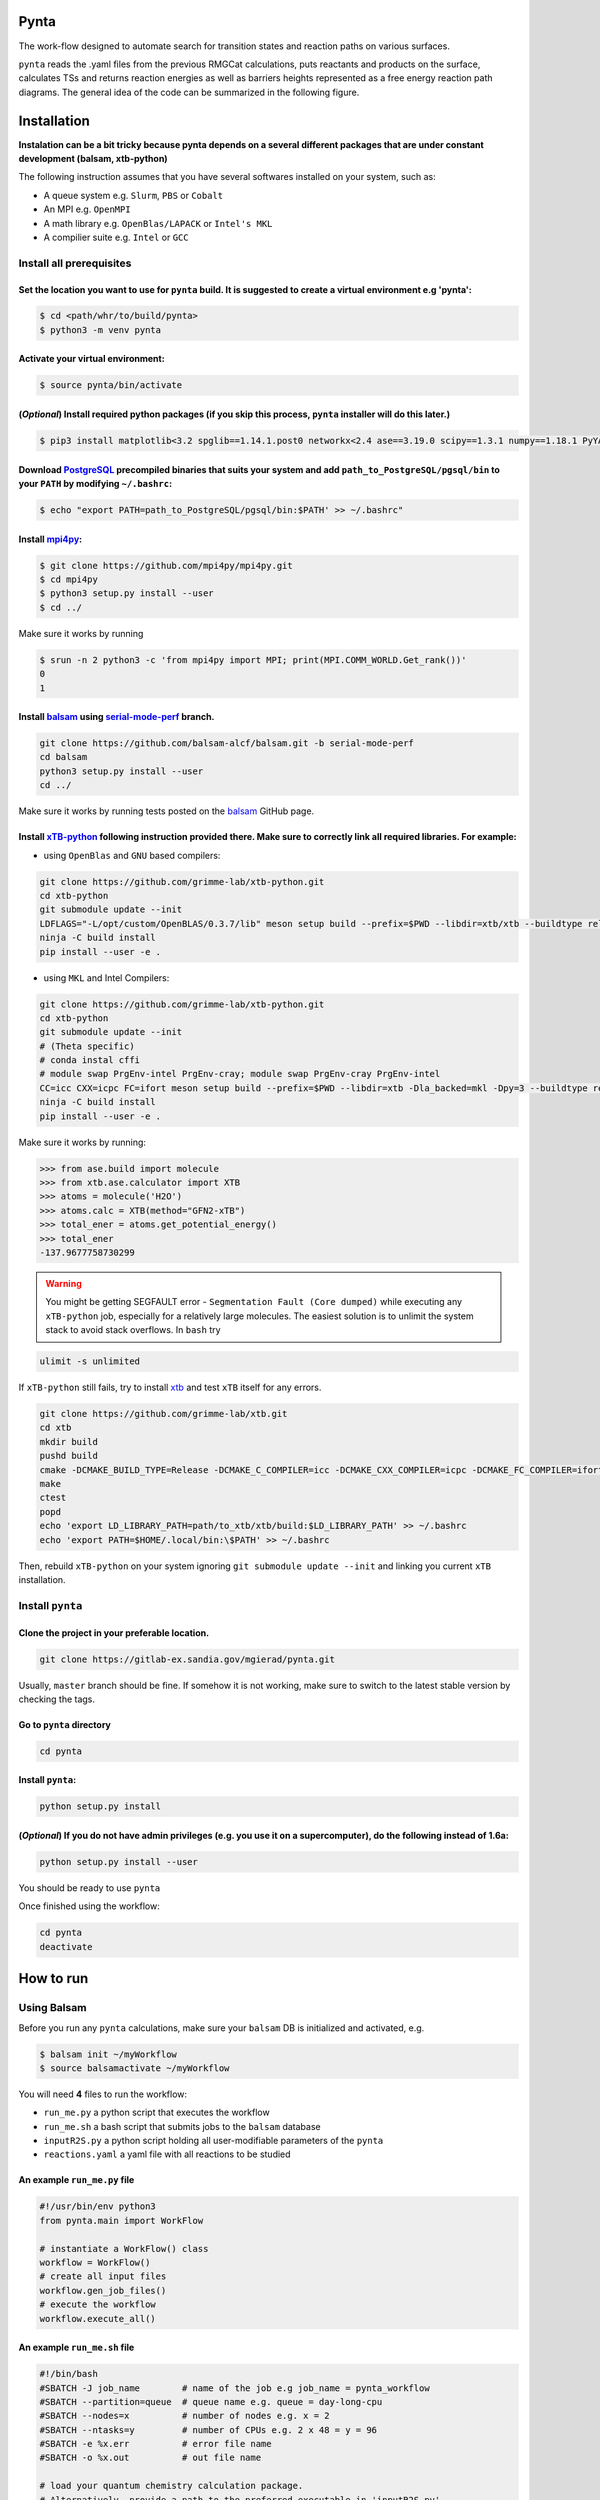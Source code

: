 .. role:: raw-html-m2r(raw)
   :format: html


Pynta
=====

The work-flow designed to automate search for transition states and reaction paths on various surfaces.

``pynta`` reads the .yaml files from the previous RMGCat calculations, puts reactants and products on the surface, calculates TSs and returns reaction energies as well as barriers heights represented as a free energy reaction path diagrams. The general idea of the code can be summarized in the following figure.

.. image:: workflow_idea.png
   :width: 800
   :align: center

Installation
===============

**Instalation can be a bit tricky because pynta depends on a several different packages that are under constant development (balsam, xtb-python)**


The following instruction assumes that you have several softwares installed on your system, such as:

* A queue system e.g. ``Slurm``\ , ``PBS`` or ``Cobalt``
* An MPI e.g. ``OpenMPI``
* A math library e.g. ``OpenBlas/LAPACK`` or ``Intel's MKL``
* A compilier suite e.g. ``Intel`` or ``GCC``

Install all prerequisites
-----------------------------

Set the location you want to use for ``pynta`` build. It is suggested to create a virtual environment e.g 'pynta':
^^^^^^^^^^^^^^^^^^^^^^^^^^^^^^^^^^^^^^^^^^^^^^^^^^^^^^^^^^^^^^^^^^^^^^^^^^^^^^^^^^^^^^^^^^^^^^^^^^^^^^^^^^^^^^^^^^^^^^^^^^^^

.. code-block:: bash

   $ cd <path/whr/to/build/pynta>
   $ python3 -m venv pynta

Activate your virtual environment:
^^^^^^^^^^^^^^^^^^^^^^^^^^^^^^^^^^^^^^^^

.. code-block:: bash

   $ source pynta/bin/activate

(\ *Optional*\ ) Install required python packages (if you skip this process, ``pynta`` installer will do this later.)
^^^^^^^^^^^^^^^^^^^^^^^^^^^^^^^^^^^^^^^^^^^^^^^^^^^^^^^^^^^^^^^^^^^^^^^^^^^^^^^^^^^^^^^^^^^^^^^^^^^^^^^^^^^^^^^^^^^^^^^^^^^^^^^

.. code-block:: bash

   $ pip3 install matplotlib<3.2 spglib==1.14.1.post0 networkx<2.4 ase==3.19.0 scipy==1.3.1 numpy==1.18.1 PyYAML==5.3.1 sella==1.0.3

Download `PostgreSQL <https://www.enterprisedb.com/download-postgresql-binaries>`_ precompiled binaries that suits your system and add ``path_to_PostgreSQL/pgsql/bin`` to your ``PATH`` by modifying ``~/.bashrc``:
^^^^^^^^^^^^^^^^^^^^^^^^^^^^^^^^^^^^^^^^^^^^^^^^^^^^^^^^^^^^^^^^^^^^^^^^^^^^^^^^^^^^^^^^^^^^^^^^^^^^^^^^^^^^^^^^^^^^^^^^^^^^^^^^^^^^^^^^^^^^^^^^^^^^^^^^^^^^^^^^^^^^^^^^^^^^^^^^^^^^^^^^^^^^^^^^^^^^^^^^^^^^^^^^^^^^^^^^^^^^^^^^^^^^^^^^^

.. code-block:: bash

   $ echo "export PATH=path_to_PostgreSQL/pgsql/bin:$PATH' >> ~/.bashrc"


Install `mpi4py <https://github.com/mpi4py/mpi4py.git>`_\ :
^^^^^^^^^^^^^^^^^^^^^^^^^^^^^^^^^^^^^^^^^^^^^^^^^^^^^^^^^^^^^^^^^

.. code-block:: bash

   $ git clone https://github.com/mpi4py/mpi4py.git
   $ cd mpi4py
   $ python3 setup.py install --user
   $ cd ../

Make sure it works by running

.. code-block:: bash

   $ srun -n 2 python3 -c 'from mpi4py import MPI; print(MPI.COMM_WORLD.Get_rank())'
   0
   1

Install `balsam <https://github.com/balsam-alcf/balsam.git>`_ using `serial-mode-perf <https://github.com/balsam-alcf/balsam/tree/serial-mode-perf>`_ branch.
^^^^^^^^^^^^^^^^^^^^^^^^^^^^^^^^^^^^^^^^^^^^^^^^^^^^^^^^^^^^^^^^^^^^^^^^^^^^^^^^^^^^^^^^^^^^^^^^^^^^^^^^^^^^^^^^^^^^^^^^^^^^^^^^^^^^^^^^^^^^^^^^^^^^^^^^^^^^^^^^^^^^^^^^^^^^^^^^^^^^^^^^^^^^^^^^^^^^^^^^^^^^^^^^^^^^^^^^^^^^^^^^^^^^^^^^^

.. code-block:: bash

   git clone https://github.com/balsam-alcf/balsam.git -b serial-mode-perf
   cd balsam
   python3 setup.py install --user
   cd ../

Make sure it works by running tests posted on the `balsam <https://github.com/balsam-alcf/balsam.git>`_ GitHub page.

Install `xTB-python <https://github.com/grimme-lab/xtb-python>`_ following instruction provided there. Make sure to correctly link all required libraries. For example:
^^^^^^^^^^^^^^^^^^^^^^^^^^^^^^^^^^^^^^^^^^^^^^^^^^^^^^^^^^^^^^^^^^^^^^^^^^^^^^^^^^^^^^^^^^^^^^^^^^^^^^^^^^^^^^^^^^^^^^^^^^^^^^^^^^^^^^^^^^^^^^^^^^^^^^^^^^^^^^^^^^^^^^^^^^^^^^^^^


* using ``OpenBlas`` and ``GNU`` based compilers:

.. code-block:: bash

   git clone https://github.com/grimme-lab/xtb-python.git
   cd xtb-python
   git submodule update --init
   LDFLAGS="-L/opt/custom/OpenBLAS/0.3.7/lib" meson setup build --prefix=$PWD --libdir=xtb/xtb --buildtype release --optimization 2 -Dla_backend=openblas
   ninja -C build install
   pip install --user -e .


* using ``MKL`` and Intel Compilers:

.. code-block:: bash

   git clone https://github.com/grimme-lab/xtb-python.git
   cd xtb-python
   git submodule update --init
   # (Theta specific)
   # conda instal cffi
   # module swap PrgEnv-intel PrgEnv-cray; module swap PrgEnv-cray PrgEnv-intel
   CC=icc CXX=icpc FC=ifort meson setup build --prefix=$PWD --libdir=xtb -Dla_backed=mkl -Dpy=3 --buildtype release --optimization 2
   ninja -C build install
   pip install --user -e .

Make sure it works by running:

.. code-block:: python

   >>> from ase.build import molecule
   >>> from xtb.ase.calculator import XTB
   >>> atoms = molecule('H2O')
   >>> atoms.calc = XTB(method="GFN2-xTB")
   >>> total_ener = atoms.get_potential_energy()
   >>> total_ener
   -137.9677758730299

.. warning:: You might be getting SEGFAULT error - ``Segmentation Fault (Core dumped)`` while executing any ``xTB-python`` job, especially for a relatively large molecules. The easiest solution is to unlimit the system stack to avoid stack overflows. In ``bash`` try

.. code-block::

   ulimit -s unlimited

If ``xTB-python`` still fails, try to install `xtb <https://github.com/grimme-lab/xtb>`_ and test ``xTB`` itself for any errors.

.. code-block:: bash

   git clone https://github.com/grimme-lab/xtb.git
   cd xtb
   mkdir build
   pushd build
   cmake -DCMAKE_BUILD_TYPE=Release -DCMAKE_C_COMPILER=icc -DCMAKE_CXX_COMPILER=icpc -DCMAKE_FC_COMPILER=ifort ..
   make
   ctest
   popd
   echo 'export LD_LIBRARY_PATH=path/to_xtb/xtb/build:$LD_LIBRARY_PATH' >> ~/.bashrc
   echo 'export PATH=$HOME/.local/bin:\$PATH' >> ~/.bashrc

Then, rebuild ``xTB-python`` on your system ignoring ``git submodule update --init`` and linking you current ``xTB`` installation.

Install ``pynta``
-------------------------

Clone the project in your preferable location.
^^^^^^^^^^^^^^^^^^^^^^^^^^^^^^^^^^^^^^^^^^^^^^^^^^^^

.. code-block::

   git clone https://gitlab-ex.sandia.gov/mgierad/pynta.git

Usually, ``master`` branch should be fine. If somehow it is not working, make sure to switch to the latest stable version by checking the tags.

Go to ``pynta`` directory
^^^^^^^^^^^^^^^^^^^^^^^^^^^^^^^^^^^

.. code-block::

   cd pynta

Install ``pynta``\ :
^^^^^^^^^^^^^^^^^^^^^^^^^^^^^

.. code-block::

   python setup.py install

(\ *Optional*\ )  If you do not have admin privileges (e.g. you use it on a supercomputer), do the following instead of 1.6a:
^^^^^^^^^^^^^^^^^^^^^^^^^^^^^^^^^^^^^^^^^^^^^^^^^^^^^^^^^^^^^^^^^^^^^^^^^^^^^^^^^^^^^^^^^^^^^^^^^^^^^^^^^^^^^^^^^^^^^^^^^^^^^

.. code-block::

   python setup.py install --user

You should be ready to use ``pynta``

Once finished using the workflow:

.. code-block::

   cd pynta
   deactivate

How to run
================

Using Balsam
-------------------------

Before you run any ``pynta`` calculations, make sure your ``balsam`` DB is initialized and activated, e.g.

.. code-block:: bash

   $ balsam init ~/myWorkflow
   $ source balsamactivate ~/myWorkflow

You will need **4** files to run the workflow:


* ``run_me.py`` a python script that executes the workflow
* ``run_me.sh`` a bash script that submits jobs to the ``balsam`` database
* ``inputR2S.py`` a python script holding all user-modifiable parameters of the ``pynta``
* ``reactions.yaml`` a yaml file with all reactions to be studied

An example ``run_me.py`` file
^^^^^^^^^^^^^^^^^^^^^^^^^^^^^

.. code-block:: python

   #!/usr/bin/env python3
   from pynta.main import WorkFlow

   # instantiate a WorkFlow() class
   workflow = WorkFlow()
   # create all input files
   workflow.gen_job_files()
   # execute the workflow
   workflow.execute_all()

An example ``run_me.sh`` file
^^^^^^^^^^^^^^^^^^^^^^^^^^^^^

.. code-block:: bash

   #!/bin/bash
   #SBATCH -J job_name        # name of the job e.g job_name = pynta_workflow
   #SBATCH --partition=queue  # queue name e.g. queue = day-long-cpu
   #SBATCH --nodes=x          # number of nodes e.g. x = 2
   #SBATCH --ntasks=y         # number of CPUs e.g. 2 x 48 = y = 96
   #SBATCH -e %x.err          # error file name
   #SBATCH -o %x.out          # out file name

   # load your quantum chemistry calculation package.
   # Alternatively, provide a path to the preferred executable in 'inputR2S.py'
   module load espresso
   # activate balsam environment, e.g.
   source balsamactivate ~/myWorkflow
   # run python executable script
   python3 $PWD/run_me.py
   # required environment variable if using balsam branch serial-mode-perf and SLURM
   export SLURM_HOSTS=$(scontrol show hostname)
   # launch serial jobs
   balsam launcher --job-mode=serial --wf-filter _ --limit-nodes=1 --num-transition-threads=1 &
   # give some time to prevent time out before the sockets are ready
   # for the quantum chemistry application, e.g. pw.x for Quantum Espresso
   sleep 45
   # launch mpi jobs
   balsam launcher --job-mode=mpi --wf-filter QE_Sock --offset-nodes=x-1 --num-transition-threads=1 &
   # wait until finished
   wait
   # deactivate balsam environment
   source balsamdeactivate

An example ``reactions.yaml`` file
^^^^^^^^^^^^^^^^^^^^^^^^^^^^^^^^^^

.. code-block:: yaml

     - index: 0
       reaction: OHX + X <=> OX + HX
       reaction_family: Surface_Abstraction
       reactant: |
           multiplicity -187
           1 *1 O u0 p0 c0 {2,S} {4,S}
           2 *2 H u0 p0 c0 {1,S}
           3 *3 X u0 p0 c0
           4    X u0 p0 c0 {1,S}
       product: |
           multiplicity -187
           1 *1 O u0 p0 c0 {4,S}
           2 *2 H u0 p0 c0 {3,S}
           3 *3 X u0 p0 c0 {2,S}
           4    X u0 p0 c0 {1,S}
       - index: 1
       reaction: H2OX + X <=> OHX + HX
       reaction_family: Surface_Abstraction
       reactant: |
           multiplicity -187
           1 *1 O u0 p0 c0 {2,S} {3,S} {4,S}
           2 *2 H u0 p0 c0 {1,S}
           3    H u0 p0 c0 {1,S}
           4    X u0 p0 c0 {1,S}
           5 *3 X u0 p0 c0
       product: |
           multiplicity -187
           1 *1 O u0 p0 c0 {2,S} {4,S}
           2 *2 H u0 p0 c0 {1,S}
           3    H u0 p0 c0 {5,S}
           4    X u0 p0 c0 {1,S}
           5 *3 X u0 p0 c0 {3,S}

An example ``inputR2S.py`` file
^^^^^^^^^^^^^^^^^^^^^^^^^^^^^^^

.. code-block:: python

   from pathlib import Path
   '''
   ####################################################
                       Basic Input
   ####################################################
   '''
   ####################################################
   # do you want to run surface optimization
   optimize_slab = True
   ####################################################
   # specify facet orientation, repeats of the slab+ads
   # and repeats of the slab_opt unit cell
   surface_types_and_repeats = {'fcc111': [(3, 3, 1), (1, 1, 4)]}
   ####################################################
   # surface atoms
   metal_atom = 'Cu'
   ####################################################
   # lattice constant
   a = 3.6
   ####################################################
   # vacuum in the z direction (Angstrem)
   vacuum = 8.0
   ####################################################
   # Quantum Espresso pseudopotantials and exe settings
   # for DFT calculations
   pseudo_dir = '/home/mgierad/espresso/pseudo'

   pseudopotentials = "dict(Cu='Cu.pbe-spn-kjpaw_psl.1.0.0.UPF',"\
       + "H='H.pbe-kjpaw_psl.1.0.0.UPF'," \
       + "O='O.pbe-n-kjpaw_psl.1.0.0.UPF'," \
       + "C='C.pbe-n-kjpaw_psl.1.0.0.UPF'," \
       + "N='N.pbe-n-kjpaw_psl.1.0.0.UPF')" \

   executable = '/home/mgierad/00_codes/build/q-e-qe-6.4.1/build/bin/pw.x'
   ####################################################
   # Baslam settings
   node_packing_count = 48
   balsam_exe_settings = {'num_nodes': 1,  # nodes per each balsam job
                          'ranks_per_node': node_packing_count,  # cores per node
                          'threads_per_rank': 1
                          }
   calc_keywords = {'kpts': (3, 3, 1),
                    'occupations': 'smearing',
                    'smearing': 'marzari-vanderbilt',
                    'degauss': 0.01,  # Rydberg
                    'ecutwfc': 40,  # Rydberg
                    'nosym': True,  # Allow symmetry breaking during optimization
                    'conv_thr': 1e-11,
                    'mixing_mode': 'local-TF'
                    }
   ####################################################
   # Set up a working directory (this is default)
   creation_dir = Path.cwd().as_posix()
   ####################################################
   # filename of the .yaml file with reactions
   yamlfile = 'reactions.yaml'
   ####################################################
   # specify the scaling factor to scale the bond distance
   # between two atoms taking part in the reaction
   scfactor = 1.4
   ####################################################
   # specify the scaling factor to scale the target distance
   # i.e. the average bond distance between adsorbate and
   # the nearest surface metal atom
   scfactor_surface = 1.0
   ####################################################
   # do you want to apply the scfactor_surface to the species 1?
   scaled1 = False
   ####################################################
   # do you want to apply scfactor_surface to the species 2?
   scaled2 = False
   ####################################################

An example input files are also located at ``./pynta/example_run_files/``.

If you do not have a ``.yaml`` file with the reaction list but still want to use the work-flow, let me know. Also, stay tuned, as a version of ``pynta`` that can work without ``.yaml`` file is currently under development

Using only SLURM
--------------------

.. warning:: ``dev`` branch uses SLURM scheduler to deal with the job dependencies. Be aware that it might be a bit buggy and do not fully support all the features implemented in the ``master`` branch.


An example script (using ``dev`` branch - SLURM):
^^^^^^^^^^^^^^^^^^^^^^^^^^^^^^^^^^^^^^^^^^^^^^^^^

.. code-block:: python

   #!/usr/bin/env python3
   #SBATCH -J job_name        # name of the job e.g job_name = pynta_workflow
   #SBATCH --partition=queue  # queue name e.g. queue = day-long-cpu
   #SBATCH --nodes=x          # number of nodes e.g. x = 2
   #SBATCH --ntasks=y         # number of CPUs e.g. 2 x 48 = y = 96
   #SBATCH -e %x.err          # error file name
   #SBATCH -o %x.out          # out file name

   import os
   import sys

   # get environmental variable
   submitDir = os.environ['SLURM_SUBMIT_DIR']
   # change directory to $SLURM_SUBMIT_DIR
   os.chdir(submitDir)
   # add current working directory to the path
   sys.path.append(os.getcwd())
   # import input file with - can be done only after sys.path.append(os.getcwd())
   import inputR2S
   # import executable class of pynta
   from pynta.main import WorkFlow
   # instantiate the WorkFlow class
   workflow = WorkFlow()
   # generate input files
   workflow.gen_job_files()
   # execute the work-flow
   workflow.execute()
